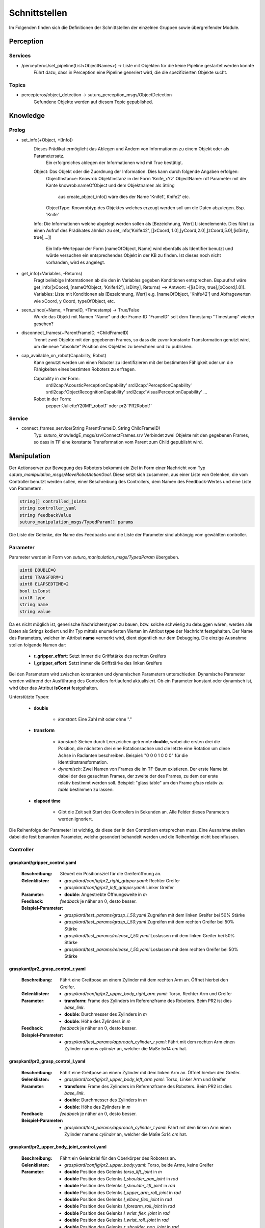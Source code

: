=============
Schnittstellen
=============

Im Folgenden finden sich die Definitionen der Schnittstellen der einzelnen Gruppen sowie übergreifender Module.


Perception
----------
.. code::
Services
________

- /percepteros/set_pipeline(List<ObjectNames>) -> Liste mit Objekten für die keine Pipeline gestartet werden konnte
        Führt dazu, dass in Perception eine Pipeline generiert wird, die die spezifizierten Objekte sucht.

Topics
______

- percepteros/object_detection -> suturo_perception_msgs/ObjectDetection
        Gefundene Objekte werden auf diesem Topic gepublished.

Knowledge
---------

.. code::
Prolog
______


- set_info(+Object, +[Info])
       Dieses Prädikat ermöglicht das Ablegen und Ändern von Informationen zu einem Objekt oder als Parametersatz.
        Ein erfolgreiches ablegen der Informationen wird mit True bestätigt.
       Object:         Das Objekt oder die Zuordnung der Information. Dies kann durch folgende Angaben erfolgen:
               ObjectInstance:         Knowrob Objektinstanz in der Form 'Knife_xYz'
               ObjectName:             rdf Parameter mit der Kante knowrob:nameOfObject und dem Objektnamen als String
                                       aus create_object_info() wäre dies der Name 'Knife1', Knife2' etc.
               ObjectType:             Knowrobtyp des Objektes welches erzeugt werden soll um die Daten abzulegen. Bsp. 'Knife'
       Info:           Die Informationen welche abgelegt werden sollen als [Bezeichnung, Wert] Listenelemente. Dies führt zu einen Aufruf des Prädikates ähnlich zu set_info('Knife42', [[xCoord, 1.0],[yCoord,2.0],[zCoord,5.0],[isDirty, true],...])
        
                        Ein Info-Wertepaar der Form [nameOfObject, Name] wird ebenfalls als Identifier benutzt und würde versuchen ein entsprechendes Objekt in der KB zu finden. Ist dieses noch nicht vorhanden, wird es angelegt.
                        
- get_info(+Variables, -Returns)
       Fragt beliebige Informationen ab die den in Variables gegeben Konditionen entsprechen.
       Bsp.aufruf wäre get_info([xCoord, [nameOfObject, 'Knife42'], isDirty], Returns) --> Antwort: -[[isDirty, true],[xCoord,1.0]].
       Variables:      Liste mit Konditionen als [Bezeichnung, Wert] e.g. [nameOfObject, 'Knife42'] und Abfragewerten wie xCoord, y Coord, typeOfObject, etc.

- seen_since(+Name, +FrameID, +Timestamp) -> True/False
        Wurde das Objekt mit Namen "Name" und der Frame-ID "FrameID" seit dem Timestamp "Timestamp" wieder gesehen?

- disconnect_frames(+ParentFrameID, +ChildFrameID)
        Trennt zwei Objekte mit den gegebenen Frames, so dass die zuvor konstante Transformation genutzt wird, um die neue "absolute" Position des Objektes zu berechnen und zu publishen.

- cap_available_on_robot(Capability, Robot)
       Kann genutzt werden um einen Roboter zu identifizieren mit der bestimmten Fähigkeit oder um die Fähigkeiten eines bestimten Roboters zu erfragen.

       Capability in der Form:
               srdl2cap:'AcousticPerceptionCapability'
               srdl2cap:'PerceptionCapability'
               srdl2cap:'ObjectRecognitionCapability'
               srdl2cap:'VisualPerceptionCapability'
               ...

       Robot in der Form:              
               pepper:'JulietteY20MP_robot1'
               oder
               pr2:'PR2Robot1'

Service
______    
        
- connect_frames_service(String ParentFrameID, String ChildFrameID)
        Typ: suturo_knowledgE_msgs/srv/ConnectFrames.srv
        Verbindet zwei Objekte mit den gegebenen Frames, so dass in TF eine konstante Transformation vom Parent zum Child gepublisht wird.

Manipulation
------------

Der Actionserver zur Bewegung des Roboters bekommt ein Ziel in Form einer Nachricht vom Typ *suturo_manipulation_msgs/MoveRobotActionGoal*. Diese setzt sich zusammen, aus einer Liste von Gelenken, die vom Controller benutzt werden sollen, einer Beschreibung des Controllers, dem Namen des Feedback-Wertes und eine Liste von Parametern.

.. code::
  :name: suturo_manipulation_msgs/MoveRobotActionGoal

  string[] controlled_joints
  string controller_yaml
  string feedbackValue
  suturo_manipulation_msgs/TypedParam[] params

Die Liste der Gelenke, der Name des Feedbacks und die Liste der Parameter sind abhängig vom gewählten controller.

Parameter
_________

Parameter werden in Form von *suturo_manipulation_msgs/TypedParam* übergeben. 

.. code::
  :name: suturo_manipulation_msgs/MoveRobotActionGoal

  uint8 DOUBLE=0
  uint8 TRANSFORM=1
  uint8 ELAPSEDTIME=2
  bool isConst
  uint8 type
  string name
  string value

Da es nicht möglich ist, generische Nachrichtentypen zu bauen, bzw. solche schwierig zu debuggen wären, werden alle Daten als Strings kodiert und ihr Typ mittels enumerierten Werten im Attribut **type** der Nachricht festgehalten. Der Name des Parameters, welcher im Attribut **name** vermerkt wird, dient eigentlich nur dem Debugging. Die einzige Ausnahme stellen folgende Namen dar:

  - **r_gripper_effort**: Setzt immer die Griffstärke des rechten Greifers
  - **l_gripper_effort**: Setzt immer die Griffstärke des linken Greifers

Bei den Parametern wird zwischen konstanten und dynamischen Parametern unterschieden. Dynamische Parameter werden während der Ausführung des Controllers fortlaufend aktualisiert. Ob ein Parameter konstant oder dynamisch ist, wird über das Attribut **isConst** festgehalten. 

Unterstützte Typen:
 
 - **double**

     + *konstant*: Eine Zahl mit oder ohne "."

 - **transform**

     + *konstant*: Sieben durch Leerzeichen getrennte **double**, wobei die ersten drei die Position, die nächsten drei eine Rotationsachse und die letzte eine Rotation um diese Achse in Radianten beschreiben. Beispiel: "0 0 0 1 0 0 0" für die Identitätstransformation.
     + *dynamisch*: Zwei Namen von Frames die im TF-Baum existieren. Der erste Name ist dabei der des gesuchten Frames, der zweite der des Frames, zu dem der erste relativ bestimmt werden soll. 
       Beispiel: "glass table" um den Frame *glass* relativ zu *table* bestimmen zu lassen.

 - **elapsed time**

     + Gibt die Zeit seit Start des Controllers in Sekunden an. Alle Felder dieses Parameters werden ignoriert.
       

Die Reihenfolge der Parameter ist wichtig, da diese der in den Controllern entsprechen muss. Eine Ausnahme stellen dabei die fest benannten Parameter, welche gesondert behandelt werden und die Reihenfolge nicht beeinflussen.


Controller
__________

graspkard/gripper_control.yaml
""""""""""""""""""""""""""
    
    :Beschreibung: Steuert ein Positionsziel für die Greiferöffnung an.
    :Gelenklisten: 
      - *graspkard/config/pr2_right_gripper.yaml*: Rechter Greifer
      - *graspkard/config/pr2_left_gripper.yaml*: Linker Greifer
    :Parameter:
      - **double**: Angestrebte Öffnungsweite in *m*
    :Feedback: *feedback* je näher an :math:`0`, desto besser.
    :Beispiel-Parameter:
      - *graspkard/test_params/grasp_l_50.yaml* Zugreifen mit dem linken Greifer bei 50% Stärke
      - *graspkard/test_params/grasp_l_50.yaml* Zugreifen mit dem rechten Greifer bei 50% Stärke
      - *graspkard/test_params/release_l_50.yaml* Loslassen mit dem linken Greifer bei 50% Stärke
      - *graspkard/test_params/release_l_50.yaml* Loslassen mit dem rechten Greifer bei 50% Stärke

graspkard/pr2_grasp_control_r.yaml
""""""""""""""""""""""""""
    
    :Beschreibung: Fährt eine Greifpose an einem Zylinder mit dem rechten Arm an. Öffnet hierbei den Greifer.
    :Gelenklisten: 
      - *graspkard/config/pr2_upper_body_right_arm.yaml*: Torso, Rechter Arm und Greifer
    :Parameter:
      - **transform**: Frame des Zylinders im Referenzframe des Roboters. Beim PR2 ist dies *base_link*.
      - **double**: Durchmesser des Zylinders in *m*
      - **double**: Höhe des Zylinders in *m*
    :Feedback: *feedback* je näher an :math:`0`, desto besser.
    :Beispiel-Parameter:
      - *graspkard/test_params/approach_cylinder_r.yaml*: Fährt mit dem rechten Arm einen Zylinder namens *cylinder* an, welcher die Maße 5x14 *cm* hat. 

graspkard/pr2_grasp_control_l.yaml
""""""""""""""""""""""""""
    
    :Beschreibung: Fährt eine Greifpose an einem Zylinder mit dem linken Arm an. Öffnet hierbei den Greifer.
    :Gelenklisten: 
      - *graspkard/config/pr2_upper_body_left_arm.yaml*: Torso, Linker Arm und Greifer
    :Parameter:
      - **transform**: Frame des Zylinders im Referenzframe des Roboters. Beim PR2 ist dies *base_link*.
      - **double**: Durchmesser des Zylinders in *m*
      - **double**: Höhe des Zylinders in *m*
    :Feedback: *feedback* je näher an :math:`0`, desto besser.
    :Beispiel-Parameter:
      - *graspkard/test_params/approach_cylinder_l.yaml*: Fährt mit dem linken Arm einen Zylinder namens *cylinder* an, welcher die Maße 5x14 *cm* hat.
        
graspkard/pr2_upper_body_joint_control.yaml
""""""""""""""""""""""""""
    
    :Beschreibung: Fährt ein Gelenkziel für den Oberkörper des Roboters an. 
    :Gelenklisten: 
      - *graspkard/config/pr2_upper_body.yaml*: Torso, beide Arme, keine Greifer
    :Parameter:
        - **double** Position des Gelenks *torso_lift_joint* in *m*
        - **double** Position des Gelenks *l_shoulder_pan_joint* in *rad*
        - **double** Position des Gelenks *l_shoulder_lift_joint* in *rad*
        - **double** Position des Gelenks *l_upper_arm_roll_joint* in *rad*
        - **double** Position des Gelenks *l_elbow_flex_joint* in *rad*
        - **double** Position des Gelenks *l_forearm_roll_joint* in *rad*
        - **double** Position des Gelenks *l_wrist_flex_joint* in *rad*
        - **double** Position des Gelenks *l_wrist_roll_joint* in *rad*
        - **double** Position des Gelenks *r_shoulder_pan_joint* in *rad*
        - **double** Position des Gelenks *r_shoulder_lift_joint* in *rad*
        - **double** Position des Gelenks *r_upper_arm_roll_joint* in *rad*
        - **double** Position des Gelenks *r_elbow_flex_joint* in *rad*
        - **double** Position des Gelenks *r_forearm_roll_joint* in *rad*
        - **double** Position des Gelenks *r_wrist_flex_joint* in *rad*
        - **double** Position des Gelenks *r_wrist_roll_joint* in *rad*
    :Feedback: *feedback* je näher an :math:`0`, desto besser.
    :Beispiel-Parameter:
      - *graspkard/test_params/upper_body_praying_mantis.yaml*: Die *Gottesanbeterin*-Pose

graspkard/pr2_right_arm_joint_control.yaml
""""""""""""""""""""""""""
    
    :Beschreibung: Fährt ein Gelenkziel für den rechten Arm des Roboters an. Der Greifer ist zwar Teil der Gelenkliste und Parameter, wird aber nicht kontrolliert.
    :Gelenklisten: 
      - *graspkard/config/pr2_right_arm.yaml*: Rechter Arm und Greifer
    :Parameter:
        - **double** Position des Gelenks *r_shoulder_pan_joint* in *rad*
        - **double** Position des Gelenks *r_shoulder_lift_joint* in *rad*
        - **double** Position des Gelenks *r_upper_arm_roll_joint* in *rad*
        - **double** Position des Gelenks *r_elbow_flex_joint* in *rad*
        - **double** Position des Gelenks *r_forearm_roll_joint* in *rad*
        - **double** Position des Gelenks *r_wrist_flex_joint* in *rad*
        - **double** Position des Gelenks *r_wrist_roll_joint* in *rad*
        - **double** Position des Greifers in *m* - wird ignoriert
    :Feedback: *feedback* je näher an :math:`0`, desto besser.
    :Beispiel-Parameter:
      - *graspkard/test_params/r_arm_praying_mantis.yaml*: Die *Gottesanbeterin*-Pose des rechten Arms

graspkard/pr2_left_arm_joint_control.yaml
""""""""""""""""""""""""""
    
    :Beschreibung: Fährt ein Gelenkziel für den linken Arm des Roboters an. Der Greifer ist zwar Teil der Gelenkliste und Parameter, wird aber nicht kontrolliert.
    :Gelenklisten: 
      - *graspkard/config/pr2_left_arm.yaml*: Rechter Arm und Greifer
    :Parameter:
        - **double** Position des Gelenks *l_shoulder_pan_joint* in *rad*
        - **double** Position des Gelenks *l_shoulder_lift_joint* in *rad*
        - **double** Position des Gelenks *l_upper_arm_roll_joint* in *rad*
        - **double** Position des Gelenks *l_elbow_flex_joint* in *rad*
        - **double** Position des Gelenks *l_forearm_roll_joint* in *rad*
        - **double** Position des Gelenks *l_wrist_flex_joint* in *rad*
        - **double** Position des Gelenks *l_wrist_roll_joint* in *rad*
        - **double** Position des Greifers in *m* - wird ignoriert
    :Feedback: *feedback* je näher an :math:`0`, desto besser.
    :Beispiel-Parameter:
      - *graspkard/test_params/l_arm_praying_mantis.yaml*: Die *Gottesanbeterin*-Pose des linken Arms

graspkard/pr2_place_control_r.yaml
""""""""""""""""""""""""""
    
    :Beschreibung: Platziert ein mit rechts gegriffenes, zylindrisches Objekt in einer Zielzone.
    :Gelenklisten: 
      - *graspkard/config/pr2_upper_body_right_arm.yaml*: Torso, Rechter Arm und Greifer
    :Parameter:
      - **transform** Frame der Zielzone in *base_link*.
      - **transform** Frame des Zylinders in *r_wrist_roll_link*.
      - **double** Durchmesser des Zylinders
      - **double** Höhe des Zylinders
    :Feedback: *feedback* je näher an :math:`0`, desto besser.
    :Beispiel-Parameter:
      - *graspkard/test_params/place_cylinder_r.yaml*: Platziert einen Zylinder namens *cylinder* in einem Zielareal namens *goal_area*

graspkard/pr2_place_control_l.yaml
""""""""""""""""""""""""""
    
    :Beschreibung: Platziert ein mit links gegriffenes, zylindrisches Objekt in einer Zielzone.
    :Gelenklisten: 
      - *graspkard/config/pr2_upper_body_left_arm.yaml*: Torso, Rechter Arm und Greifer
    :Parameter:
      - **transform** Frame der Zielzone in *base_link*.
      - **transform** Frame des Zylinders in *l_wrist_roll_link*.
      - **double** Durchmesser des Zylinders
      - **double** Höhe des Zylinders
    :Feedback: *feedback* je näher an :math:`0`, desto besser.
    :Beispiel-Parameter:
      - *graspkard/test_params/place_cylinder_l.yaml*: Platziert einen Zylinder namens *cylinder* in einem Zielareal namens *goal_area*


graspkard/knife_grasp.yaml - Messer greifen
"""""""""""""""""""""""""
    :Beschreibung: Fährt ein Messer zum Greifen mit dem rechten Arm an.
    :Gelenklisten:
      - *graspkard/config/pr2_upper_body_right_arm.yaml*: Torso, rechter Arm, rechter Greifer
    :Parameter:
      - **transform** Frame des Messers in *base_link*
      - **double** Höhe des Messers in *m*
      - **double** Länge des Messergriffes in *m*
    :Feedback: *feedback* je näher an :math:`0`, desto besser.
    :Beispiel-Parameter: TODO


graspkard/TODO - Messer umgreifen
"""""""""""""""""""""""""
    :Beschreibung: Messer sitzt beim ersten Greifen ungeeignet für das Schneiden im Greifer und wird mit Hilfe dieses Controllers in eine geeignete Position gebracht.
    :Gelenklisten:
      - *graspkard/config/pr2_upper_body_grippers.yaml*: Torso, rechter Arm, linker Arm, rechter Greifer, linker Greifer
    :Parameter:
      - **transform** Frame des Messers in *base_link*
      - **double** Länge des Messers in *m*
      - **double** Länge des Griffes in *m*
      - **double** Höhe des Griffes in *m*
    :Feedback: *feedback* je näher an :math:'0', desto besser 
    :Beispiel-Parameter: TODO


graspkard/pr2_cut_r.yaml
"""""""""""""""""""""""""
    :Beschreibung: Schneidet einen Kuchen parallel zu seiner YZ-Ebene mit dem rechten Arm.
    :Gelenklisten:
      - *graspkard/config/pr2_upper_body_right_arm.yaml*: Torso, Rechter Arm und Greifer
    :Parameter:
      - **transform** Frame des Kuchens in *base_link*
      - **double** Länge des Kuchens (X-Ausdehnung)
      - **double** Breite des Kuchens (Y-Ausdehnung)
      - **double** Tiefe des Kuchens (Z-Ausdehnung)
      - **transform** Frame des Messers in *r_wrist_roll_link*
      - **double** Höhe des Messers
      - **double** Länge des Messergriffs
      - **double** Breite des Kuchenstücks
    :Feedback: *feedback* Je näher an 0 desto besser.
    :Beispiel-Parameter: *graspkard/test_params/cut.yaml*: Schneidet ein 1,5cm breites Stück von einen Kuchen *cake* mit einem Messer *knife*.


graspkard/pr2_cut_position_r.yaml
"""""""""""""""""""""""""
    :Beschreibung: Geht mit dem rechten Arm in eine Vorpose, um einen Kuchen zu schneiden.
    :Gelenklisten:
      - *graspkard/config/pr2_upper_body_right_arm.yaml*: Torso, Rechter Arm und Greifer
    :Parameter:
      - **transform** Frame des Kuchens in *base_link*
      - **double** Länge des Kuchens (X-Ausdehnung)
      - **double** Breite des Kuchens (Y-Ausdehnung)
      - **double** Tiefe des Kuchens (Z-Ausdehnung)
      - **transform** Frame des Messers in *r_wrist_roll_link*
      - **double** Höhe des Messers
      - **double** Länge des Messergriffs
      - **double** Breite des Kuchenstücks
    :Feedback: *feedback* Je näher an 0 desto besser.
    :Beispiel-Parameter: *graspkard/test_params/cut_pos.yaml*: Geht in die Vorpose um schließlich ein 1,5cm breites Stück von einen Kuchen *cake* mit einem Messer *knife*.


graspkard/pr2_detatch_knife_r.yaml
""""""""""""""""""""""""""
    
    :Beschreibung: Löst ein mit rechts gegriffenes, Objekt von einem Magnet-Rack. Die Y-Achse muss in das Rack hinein zeigen. Diese Ausrichtung wurde gewählt, da man so die letzte Pose des Messers als Pose für das Rack verwenden kann.
    :Gelenklisten: 
      - *graspkard/config/pr2_upper_body_right_arm.yaml*: Torso, Rechter Arm und Greifer
    :Parameter:
      - **transform** Frame des Messers in *r_wrist_roll_link*.
      - **transform** Frame des Racks in *base_link*.
    :Feedback: *feedback* je näher an :math:`0`, desto besser.
    :Beispiel-Parameter:
      - Noch keine
        
graspkard/pr2_look_at.giskard
""""""""""""""""""""""""""
    
    :Beschreibung: Richtet den RGB-Sensor der Kinect auf den Mittlepunkt eines Frames aus.
    :Gelenklisten: 
      - *graspkard/config/pr2_lookAt_joints.yaml*: Torso, Neigungs- und Drehgelenk
    :Parameter:
      - **transform** Frame zum Angucken in *base_link*.
    :Feedback: *feedback* je näher an :math:`0`, desto besser.
    :Beispiel-Parameter:
      - *graspkard/test_params/poi_test.yaml*
        
graspkard/pr2_grasp_plate_r.giskard
""""""""""""""""""""""""""
    
    :Beschreibung: Nutzt den rechten Arm, um eine kreisförmige Kante anzufahren. Der Mittelpunkt der Kante wird als Frame übergeben. Die Z-Achse des Frames ist die Achse um die die Kante rotiert ist. Für die Kante wird ein Neigungswinkel angegeben, der die Neigung der Kante zur Z-Achse angibt. Wiichtig bei diesem Winkel ist, dass er vom äußeren Rand zur Achse hin gemessen wird, also üblicherweise größer als 90° ist.
    :Gelenklisten: 
      - *graspkard/config/pr2_upper_body_right_arm.yaml*: Torso, rechter Arm und Greifer
    :Parameter:
      - **transform** Frame als Mittelpunkt für Kante in *base_link*.
      - **double** Radius der Kante in *m*.
      - **double** Obere Z-Koordinate der Kante im Mittelpunkts-Frame.
      - **double** Breite der Kante in *m*.
      - **double** Neigung der Kante relativ zur Z-Achse des Mittelpunkts-Frames in *rad*.
    :Feedback: *feedback* je näher an :math:`0`, desto besser.
    :Beispiel-Parameter:
      - *graspkard/test_params/pr2_grasp_plate_r.yaml*

graspkard/pr2_release_r.giskard
""""""""""""""""""""""""""
    
    :Beschreibung: Lässt ein mit dem rechten Greifer gehaltenes Objekt los. Hierfür wird der Greifer ca 12cm entlang seiner X-Achse rückwärts bewegt, während die Rotation beibehalten wird. Damit dies funktioniert, muss dem Regler die initiale Transformation des Greifers als konstanter Frame übergeben werden. Zusätzlich muss noch angegeben werden, wie weit der Greifer geöffnet werden soll.
    :Gelenklisten: 
      - *graspkard/config/pr2_upper_body_right_arm.yaml*: Torso, rechter Arm und Greifer
    :Parameter:
      - **transform** Ausgangsframe des Greifers in *base_link*.
      - **double** Öffnungsweite des Greifers in *m*.
    :Feedback: *feedback* je näher an :math:`0`, desto besser.
    :Beispiel-Parameter:
      - Derzeit keine
        
graspkard/pr2_move_and_flip_r.giskard
""""""""""""""""""""""""""
    
    :Beschreibung: Gedacht für den vorsichtigen Transport von etwas auf einem Teller oder Kuchenheber (o.ä) und anschließendes Ablegen (Abkippen) in einer kreisförmigen Zielzone. Benötigt wird die Transformation des Kuchenhebers relativ zum rechten Greifer, der Frame der Zielzone, die Breite des Hebers und der Radius der Zielzone.
    :Gelenklisten: 
      - *graspkard/config/pr2_upper_body_right_arm.yaml*: Torso, rechter Arm und Greifer
    :Parameter:
      - **transform** Werkzeug relativ zu *r_wrist_roll_link*.
      - **transform** Zielzone in *base_link*.
      - **double** Breite des Werkzeugs in *m*.
      - **double** Radius der Zielzone in *m*.
    :Feedback: *feedback* je näher an :math:`0`, desto besser.
    :Beispiel-Parameter:
      - *graspkard/test_params/move_and_flip.yaml*

Planning
----------
Auch, wenn Funktionen wie *cutCake()* intern keine Parameter benötigen, muss für die Kommunikation von Python zu Lisp mindestens ein Parameter in der Signatur angefragt werden. Das Aufrufen von Funktionen ohne Parameter ist von Python zum Lisp-RPC-Server nicht möglich. 

.. code::
- RPC-Server
        - updateObserverClient(clientID, host, port)
            Der RPC-Server verwaltet eine Map von Clients und deren IPs/Ports. Bekommt er diese Anfrage updatet er die Infos des entsprechenden Clients oder legt ihn neu an.
        
        - cutCake(status)
            Um den Plan zum Kuchen schneiden anzustoßen. Soll sofort zurückgeben, wie lange das etwa dauern wird (also z.B. wie viele Aufträge vorher noch ausgeführt werden müssen). Return -1 bei serverseitigem Fehler.
            
        - stressLevel(status)
            Gibt die Auslastung des Servers als numerischen Wert zurück. Entspricht der Anzahl der Aufgaben, die noch durchzuführen sind.
            
        - do(task)
           Führt die gegebene Aufgabe **task** aus.
                       
        - assertDialogElement(json-string)
           Sendet das JSON an die Knowledgebase. Das Format ist hier https://docs.google.com/document/d/1wCUxW6c1LhdxML294Lvj3MJEqbX7I0oGpTdR5ZNIo_w definiert.
        
        - getCustomerInfo(customer-id)
           Liefert die Info zum Customer mit gegebener ID als JSON.
        
        - getAllCustomerInfos(status)
           Liefert Liste aller Customer Infos zurück.
Pepper
----------
.. code::
- RPC-Server
        - updateObserverClient(clientID, host, port)
            Der RPC-Server verwaltet eine Map von Clients und deren IPs/Ports. Bekommt er diese Anfrage updatet er die Infos des entsprechenden Clients oder legt ihn neu an.
            
        - notify()
            Benachrichtigung, dass der Kuchen geschnitten ist.
            
        - new_notify(json-string)
            Benrachrichtigung wenn eine customer order fertig ist.
